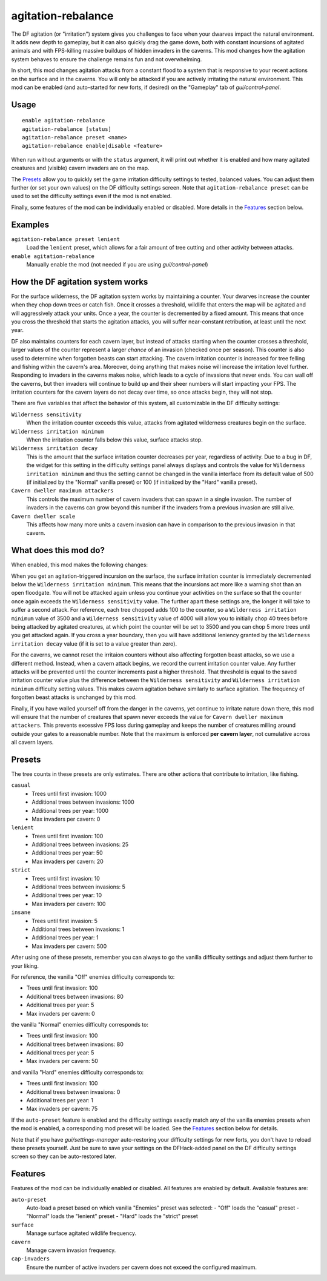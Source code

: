 agitation-rebalance
===================

.. dfhack-tool::
    :summary: Rebalance agitation mechanics.
    :tags: fort gameplay

The DF agitation (or "irritation") system gives you challenges to face when
your dwarves impact the natural environment. It adds new depth to gameplay, but
it can also quickly drag the game down, both with constant incursions of
agitated animals and with FPS-killing massive buildups of hidden invaders in
the caverns. This mod changes how the agitation system behaves to ensure the
challenge remains fun and not overwhelming.

In short, this mod changes agitation attacks from a constant flood to a system
that is responsive to your recent actions on the surface and in the caverns.
You will only be attacked if you are actively irritating the natural
environment. This mod can be enabled (and auto-started for new forts, if
desired) on the "Gameplay" tab of `gui/control-panel`.

Usage
-----

::

    enable agitation-rebalance
    agitation-rebalance [status]
    agitation-rebalance preset <name>
    agitation-rebalance enable|disable <feature>

When run without arguments or with the ``status`` argument, it will print out
whether it is enabled and how many agitated creatures and (visible) cavern
invaders are on the map.

The `Presets`_ allow you to quickly set the game irritation difficulty settings
to tested, balanced values. You can adjust them further (or set your own values)
on the DF difficulty settings screen. Note that ``agitation-rebalance preset``
can be used to set the difficulty settings even if the mod is not enabled.

Finally, some features of the mod can be individually enabled or disabled. More
details in the `Features`_ section below.

Examples
--------

``agitation-rebalance preset lenient``
    Load the ``lenient`` preset, which allows for a fair amount of tree cutting
    and other activity between attacks.

``enable agitation-rebalance``
    Manually enable the mod (not needed if you are using `gui/control-panel`)

How the DF agitation system works
---------------------------------

For the surface wilderness, the DF agitation system works by maintaining a
counter. Your dwarves increase the counter when they chop down trees or catch
fish. Once it crosses a threshold, wildlife that enters the map will be
agitated and will aggressively attack your units. Once a year, the counter is
decremented by a fixed amount. This means that once you cross the threshold
that starts the agitation attacks, you will suffer near-constant retribution,
at least until the next year.

DF also maintains counters for each cavern layer, but instead of attacks
starting when the counter crosses a threshold, larger values of the counter
represent a larger *chance* of an invasion (checked once per season). This
counter is also used to determine when forgotten beasts can start attacking. The
cavern irritation counter is increased for tree felling and fishing within the
cavern's area. Moreover, doing anything that makes noise will increase the
irritation level further. Responding to invaders in the caverns makes noise,
which leads to a cycle of invasions that never ends. You can wall off the
caverns, but then invaders will continue to build up and their sheer numbers
will start impacting your FPS. The irritation counters for the cavern layers do
not decay over time, so once attacks begin, they will not stop.

There are five variables that affect the behavior of this system, all
customizable in the DF difficulty settings:

``Wilderness sensitivity``
    When the irritation counter exceeds this value, attacks from agitated
    wilderness creatures begin on the surface.
``Wilderness irritation minimum``
    When the irritation counter falls below this value, surface attacks stop.
``Wilderness irritation decay``
    This is the amount that the surface irritation counter decreases per year,
    regardless of activity. Due to a bug in DF, the widget for this setting in
    the difficulty settings panel always displays and controls the value for
    ``Wilderness irritation minimum`` and thus the setting cannot be changed in
    the vanilla interface from its default value of 500 (if initialized by the
    "Normal" vanilla preset) or 100 (if initialized by the "Hard" vanilla
    preset).
``Cavern dweller maximum attackers``
    This controls the maximum number of cavern invaders that can spawn in a
    single invasion. The number of invaders in the caverns can grow beyond this
    number if the invaders from a previous invasion are still alive.
``Cavern dweller scale``
    This affects how many more units a cavern invasion can have in comparison
    to the previous invasion in that cavern.

What does this mod do?
----------------------

When enabled, this mod makes the following changes:

When you get an agitation-triggered incursion on the surface, the surface
irritation counter is immediately decremented below the
``Wilderness irritation minimum``. This means that the incursions act more like
a warning shot than an open floodgate. You will not be attacked again unless
you continue your activities on the surface so that the counter once again
exceeds the ``Wilderness sensitivity`` value. The further apart these settings
are, the longer it will take to suffer a second attack. For reference, each
tree chopped adds 100 to the counter, so a ``Wilderness irritation minimum``
value of 3500 and a ``Wilderness sensitivity`` value of 4000 will allow you to
initially chop 40 trees before being attacked by agitated creatures, at which
point the counter will be set to 3500 and you can chop 5 more trees until you
get attacked again. If you cross a year boundary, then you will have additional
leniency granted by the ``Wilderness irritation decay`` value (if it is set to
a value greater than zero).

For the caverns, we cannot reset the irritaion counters without also affecting
forgotten beast attacks, so we use a different method. Instead, when a cavern
attack begins, we record the current irritation counter value. Any further
attacks will be prevented until the counter increments past a higher threshold.
That threshold is equal to the saved irritation counter value plus the
difference between the ``Wilderness sensitivity`` and
``Wilderness irritation minimum`` difficulty setting values. This makes cavern
agitation behave similarly to surface agitation. The frequency of forgotten
beast attacks is unchanged by this mod.

Finally, if you have walled yourself off from the danger in the caverns, yet
continue to irritate nature down there, this mod will ensure that the number of
creatures that spawn never exceeds the value for
``Cavern dweller maximum attackers``. This prevents excessive FPS loss during
gameplay and keeps the number of creatures milling around outside your gates to
a reasonable number. Note that the maximum is enforced **per cavern layer**,
not cumulative across all cavern layers.

Presets
-------

The tree counts in these presets are only estimates. There are other actions
that contribute to irritation, like fishing.

``casual``
    - Trees until first invasion: 1000
    - Additional trees between invasions: 1000
    - Additional trees per year: 1000
    - Max invaders per cavern: 0
``lenient``
    - Trees until first invasion: 100
    - Additional trees between invasions: 25
    - Additional trees per year: 50
    - Max invaders per cavern: 20
``strict``
    - Trees until first invasion: 10
    - Additional trees between invasions: 5
    - Additional trees per year: 10
    - Max invaders per cavern: 100
``insane``
    - Trees until first invasion: 5
    - Additional trees between invasions: 1
    - Additional trees per year: 1
    - Max invaders per cavern: 500

After using one of these presets, remember you can always to go the vanilla
difficulty settings and adjust them further to your liking.

For reference, the vanilla "Off" enemies difficulty corresponds to:

- Trees until first invasion: 100
- Additional trees between invasions: 80
- Additional trees per year: 5
- Max invaders per cavern: 0

the vanilla "Normal" enemies difficulty corresponds to:

- Trees until first invasion: 100
- Additional trees between invasions: 80
- Additional trees per year: 5
- Max invaders per cavern: 50

and vanilla "Hard" enemies difficulty corresponds to:

- Trees until first invasion: 100
- Additional trees between invasions: 0
- Additional trees per year: 1
- Max invaders per cavern: 75

If the ``auto-preset`` feature is enabled and the difficulty settings exactly
match any of the vanilla enemies presets when the mod is enabled, a
corresponding mod preset will be loaded. See the `Features`_ section below for
details.

Note that if you have `gui/settings-manager` auto-restoring your difficulty
settings for new forts, you don't have to reload these presets yourself. Just
be sure to save your settings on the DFHack-added panel on the DF difficulty
settings screen so they can be auto-restored later.

Features
--------

Features of the mod can be individually enabled or disabled. All features are
enabled by default. Available features are:

``auto-preset``
    Auto-load a preset based on which vanilla "Enemies" preset was selected:
    - "Off" loads the "casual" preset
    - "Normal" loads the "lenient" preset
    - "Hard" loads the "strict" preset
``surface``
    Manage surface agitated wildlife frequency.
``cavern``
    Manage cavern invasion frequency.
``cap-invaders``
    Ensure the number of active invaders per cavern does not exceed the
    configured maximum.
